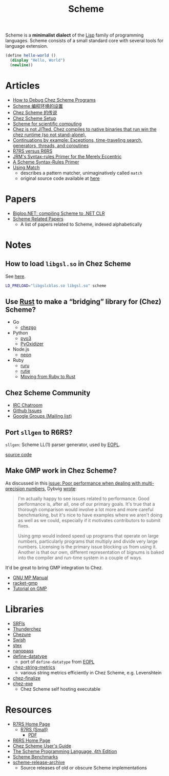 #+title: Scheme

Scheme is a *minimalist dialect* of the [[file:20201225161334-lisp.org][Lisp]] family of programming languages. Scheme consists of a small standard core with several tools for language extension.

#+BEGIN_SRC scheme
(define hello-world ()
  (display "Hello, World")
  (newline))
#+END_SRC

* Articles

- [[https://scheme.com/debug/debug.html][How to Debug Chez Scheme Programs]]
- [[https://www.yinwang.org/blog-cn/2013/04/11/scheme-setup][Scheme 编程环境的设置]]
- [[https://www.yinwang.org/blog-cn/2013/03/28/chez-scheme][Chez Scheme 的传说]]
- [[https://programmingpraxis.com/2017/10/03/chez-scheme-setup/][Chez Scheme Setup]]
- [[http://fmnt.info/blog/20181029_scheme.html][Scheme for scientific computing]]
- [[https://news.ycombinator.com/item?id=16406391][Chez is not JITted. Chez compiles to native binaries that run win the chez runtime (so not stand-alone).]]
- [[http://matt.might.net/articles/programming-with-continuations--exceptions-backtracking-search-threads-generators-coroutines/][Continuations by example: Exceptions, time-traveling search, generators, threads, and coroutines]]
- [[https://weinholt.se/articles/r7rs-vs-r6rs/][R7RS versus R6RS]]
- [[https://hipster.home.xs4all.nl/lib/scheme/gauche/define-syntax-primer.txt?repost=repost][JRM's Syntax-rules Primer for the Merely Eccentric]]
- [[https://web.archive.org/web/20200206200543/http://www.willdonnelly.net/blog/scheme-syntax-rules/][A Scheme Syntax-Rules Primer]]
- [[https://web.archive.org/web/20181006202112/https://www.cs.indiana.edu/chezscheme/match/][Using Match]]
  - describes a pattern matcher, unimaginatively called ~match~
  - original source code available at [[https://web.archive.org/web/20160826073216/http://www.cs.indiana.edu/chezscheme/match/match.ss][here]]

* Papers

- [[https://www-sop.inria.fr/members/Manuel.Serrano/publi/jot04/jot04.html][Bigloo.NET: compiling Scheme to .NET CLR]]
- [[https://guenchi.github.io/Scheme][Scheme Related Papers]]
  - A list of papers related to Scheme, indexed alphabetically

* Notes

** How to load ~libgsl.so~ in Chez Scheme

See [[https://github.com/cisco/ChezScheme/issues/311][here]].

#+BEGIN_SRC bash
LD_PRELOAD="libgslcblas.so libgsl.so" scheme
#+END_SRC

** Use [[file:20201227155151-rust.org][Rust]] to make a “bridging” library for (Chez) Scheme?

- Go
  - [[https://github.com/go-interpreter/chezgo][chezgo]]
- Python
  - [[https://pyo3.rs/v0.13.0/][pyo3]]
  - [[https://github.com/indygreg/PyOxidizer][PyOxidizer]]
- Node.js
  - [[https://neon-bindings.com/][neon]]
- Ruby
  - [[https://github.com/d-unseductable/ruru][ruru]]
  - [[https://github.com/danielpclark/rutie][rutie]]
  - [[https://deliveroo.engineering/2019/02/14/moving-from-ruby-to-rust.htm][Moving from Ruby to Rust]]

** Chez Scheme Community

- [[https://github.com/cisco/ChezScheme/issues/5][IRC Chatroom]]
- [[https://github.com/cisco/ChezScheme/issues][Github Issues]]
- [[https://groups.google.com/forum/#!forum/chez-scheme][Google Groups (Mailing list)]]

** Port ~sllgen~ to R6RS?

~sllgen~: Scheme LL(1) parser generator, used by [[file:20201227150000-essentials_of_programming_languages.org][EOPL]].

[[https://github.com/chenyukang/eopl/blob/master/libs/sllgen.scm][source code]]

** Make GMP work in Chez Scheme?

As discussed in this [[https://github.com/cisco/ChezScheme/issues/14][issue: Poor performance when dealing with multi-precision numbers]], Dybvig [[https://github.com/cisco/ChezScheme/issues/14#issuecomment-215066762][wrote]]:

#+BEGIN_QUOTE
I'm actually happy to see issues related to performance. Good performance is, after all, one of our primary goals. It's true that a thorough comparison would involve a lot more and more careful benchmarking, but it's nice to have examples where we aren't doing as well as we could, especially if it motivates contributors to submit fixes.

Using gmp would indeed speed up programs that operate on large numbers, particularly programs that multiply and divide very large numbers. Licensing is the primary issue blocking us from using it. Another is that our own, different representation of bignums is baked into the compiler and run-time system in a couple of ways.
#+END_QUOTE

It'd be great to bring GMP integration to Chez.

- [[https://gmplib.org/manual][GNU MP Manual]]
- [[https://github.com/rmculpepper/racket-gmp][racket-gmp]]
- [[https://www.cs.colorado.edu/~srirams/courses/csci2824-spr14/gmpTutorial.html][Tutorial on GMP]]

* Libraries

- [[https://srfi.schemers.org/][SRFIs]]
- [[https://github.com/ovenpasta/thunderchez][Thunderchez]]
- [[https://github.com/macdavid313/chezure][Chezure]]
- [[https://github.com/becls/swish][Swish]]
- [[https://github.com/dybvig/stex][stex]]
- [[https://github.com/nanopass/nanopass-framework-scheme][nanopass]]
- [[https://github.com/macdavid313/define-datatype][define-datatype]]
  - port of ~define-datatype~ from [[file:20201227150000-essentials_of_programming_languages.org][EOPL]]
- [[https://github.com/macdavid313/chez-string-metrics][chez-string-metrics]]
  - various string metrics efficiently in Chez Scheme, e.g. Levenshtein
- [[https://github.com/macdavid313/chez-finalize][chez-finalize]]
- [[https://github.com/gwatt/chez-exe][chez-exe]]
  - Chez Scheme self hosting executable

* Resources

- [[https://github.com/johnwcowan/r7rs-work/blob/master/R7RSHomePage.md][R7RS Home Page]]
  - [[https://small.r7rs.org/][R7RS (Small)]]
    + [[https://small.r7rs.org/attachment/r7rs.pdf][PDF]]
- [[http://www.r6rs.org/][R6RS Home Page]]
- [[https://cisco.github.io/ChezScheme/csug9.5/csug.html][Chez Scheme User's Guide]]
- [[https://www.scheme.com/tspl4/][The Scheme Programming Language, 4th Edition]]
- [[https://ecraven.github.io/r7rs-benchmarks/][Scheme Benchmarks]]
- [[https://github.com/lambdaconservatory/scheme-release-archive][scheme-release-archive]]
  - Source releases of old or obscure Scheme implementations
